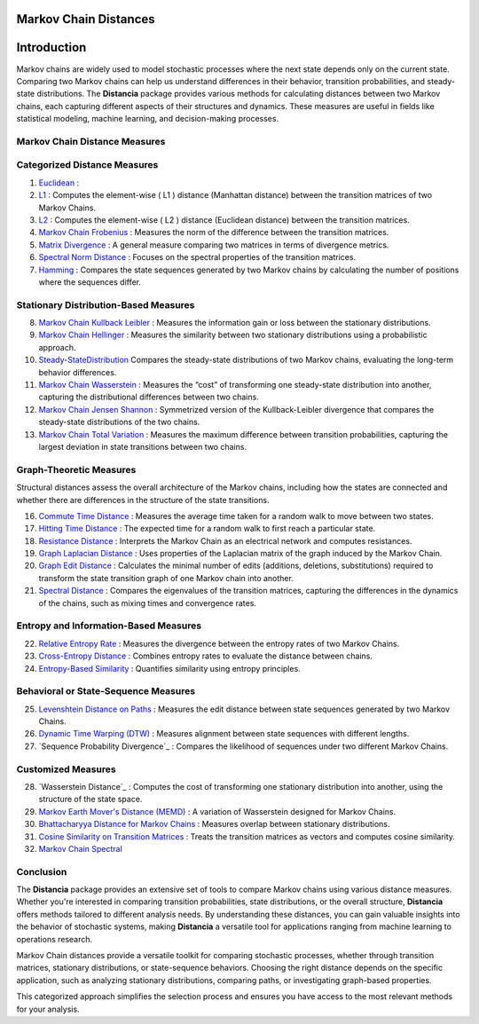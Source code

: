 Markov Chain Distances
======================

Introduction
============
Markov chains are widely used to model stochastic processes where the next state depends only on the current state. Comparing two Markov chains can help us understand differences in their behavior, transition probabilities, and steady-state distributions. The **Distancia** package provides various methods for calculating distances between two Markov chains, each capturing different aspects of their structures and dynamics. These measures are useful in fields like statistical modeling, machine learning, and decision-making processes.

Markov Chain Distance Measures
------------------------------

Categorized Distance Measures
-----------------------------
#. `Euclidean`_ :

#. `L1`_ : Computes the element-wise \( L1 \) distance (Manhattan distance) between the transition matrices of two Markov Chains.
#. `L2`_ : Computes the element-wise \( L2 \) distance (Euclidean distance) between the transition matrices.
#. `Markov Chain Frobenius`_ : Measures the norm of the difference between the transition matrices.
#. `Matrix Divergence`_ : A general measure comparing two matrices in terms of divergence metrics.
#. `Spectral Norm Distance`_ : Focuses on the spectral properties of the transition matrices.
#. `Hamming`_ : Compares the state sequences generated by two Markov chains by calculating the number of positions where the sequences differ.

.. _Euclidean: https://distancia.readthedocs.io/en/latest/Euclidean.html
.. _L1: https://distancia.readthedocs.io/en/latest/Manhattan.html
.. _L2: https://distancia.readthedocs.io/en/latest/Euclidean.html
.. _Markov Chain Frobenius: https://distancia.readthedocs.io/en/latest/MarkovChainFrobenius.html
.. _Matrix Divergence: https://distancia.readthedocs.io/en/latest/MatrixDivergence.html
.. _Spectral Norm Distance: https://distancia.readthedocs.io/en/latest/SpectralNormDistance.html
.. _Hamming: https://distancia.readthedocs.io/en/latest/Hamming.html

Stationary Distribution-Based Measures
-----------------------------

8. `Markov Chain Kullback Leibler`_ : Measures the information gain or loss between the stationary distributions.
#. `Markov Chain Hellinger`_ : Measures the similarity between two stationary distributions using a probabilistic approach.
#. `Steady-StateDistribution`_ Compares the steady-state distributions of two Markov chains, evaluating the long-term behavior differences.
#. `Markov Chain Wasserstein`_ : Measures the “cost” of transforming one steady-state distribution into another, capturing the distributional differences between two chains.
#. `Markov Chain Jensen Shannon`_ : Symmetrized version of the Kullback-Leibler divergence that compares the steady-state distributions of the two chains.
#. `Markov Chain Total Variation`_ : Measures the maximum difference between transition probabilities, capturing the largest deviation in state transitions between two chains.

.. _Markov Chain Kullback Leibler: https://distancia.readthedocs.io/en/latest/MarkovChainKullbackLeibler.html
.. _Markov Chain Jensen Shannon: https://distancia.readthedocs.io/en/latest/MarkovChainJensenShannon.html
.. _Markov Chain Hellinger: https://distancia.readthedocs.io/en/latest/MarkovChainHellinger.html
.. _Markov Chain Total Variation: https://distancia.readthedocs.io/en/latest/MarkovChainTotalVariation.html
.. _Steady-StateDistribution: https://distancia.readthedocs.io/en/latest/SteadyStateDistribution.html
.. _Markov Chain Wasserstein: https://distancia.readthedocs.io/en/latest/Wasserstein.html

Graph-Theoretic Measures
-----------------------------

Structural distances assess the overall architecture of the Markov chains, including how the states are connected and whether there are differences in the structure of the state transitions.

16. `Commute Time Distance`_ : Measures the average time taken for a random walk to move between two states.
#. `Hitting Time Distance`_ : The expected time for a random walk to first reach a particular state.
#. `Resistance Distance`_ : Interprets the Markov Chain as an electrical network and computes resistances.
#. `Graph Laplacian Distance`_ : Uses properties of the Laplacian matrix of the graph induced by the Markov Chain.
#. `Graph Edit Distance`_ : Calculates the minimal number of edits (additions, deletions, substitutions) required to transform the state transition graph of one Markov chain into another.
#. `Spectral Distance`_ : Compares the eigenvalues of the transition matrices, capturing the differences in the dynamics of the chains, such as mixing times and convergence rates.

.. _Commute Time Distance: https://distancia.readthedocs.io/en/latest/CommuteTimeDistance.html
.. _Hitting Time Distance: https://distancia.readthedocs.io/en/latest/HittingTimeDistance.html
.. _Resistance Distance: https://distancia.readthedocs.io/en/latest/Resistance.html
.. _Graph Laplacian Distance: https://distancia.readthedocs.io/en/latest/GraphLaplacian.html
.. _Graph Edit Distance: https://distancia.readthedocs.io/en/latest/GraphEditDistance.html
.. _Spectral Distance: https://distancia.readthedocs.io/en/latest/SpectralDistance.html

Entropy and Information-Based Measures
-----------------------------

22. `Relative Entropy Rate`_ : Measures the divergence between the entropy rates of two Markov Chains.
#. `Cross-Entropy Distance`_ : Combines entropy rates to evaluate the distance between chains.
#. `Entropy-Based Similarity`_ : Quantifies similarity using entropy principles.

.. _Relative Entropy Rate: https://distancia.readthedocs.io/en/latest/RelativeEntropyRate.html
.. _Cross-Entropy Distance: https://distancia.readthedocs.io/en/latest/CrossEntropy.html
.. _Entropy-Based Similarity: https://distancia.readthedocs.io/en/latest/EntropyBasedSimilarity.html

Behavioral or State-Sequence Measures
-----------------------------

25. `Levenshtein Distance on Paths`_ : Measures the edit distance between state sequences generated by two Markov Chains.
#. `Dynamic Time Warping (DTW)`_ : Measures alignment between state sequences with different lengths.
#. `Sequence Probability Divergence`_ : Compares the likelihood of sequences under two different Markov Chains.

.. _Levenshtein Distance on Paths: https://distancia.readthedocs.io/en/latest/Levenshtein.html
.. _Dynamic Time Warping (DTW): https://distancia.readthedocs.io/en/latest/DynamicTimeWarping.html
.. _: https://distancia.readthedocs.io/en/latest/.html

Customized Measures
-----------------------------

28. `Wasserstein Distance`_ : Computes the cost of transforming one stationary distribution into another, using the structure of the state space.
#. `Markov Earth Mover's Distance (MEMD)`_ : A variation of Wasserstein designed for Markov Chains.
#. `Bhattacharyya Distance for Markov Chains`_ : Measures overlap between stationary distributions.
#. `Cosine Similarity on Transition Matrices`_ : Treats the transition matrices as vectors and computes cosine similarity.
#. `Markov Chain Spectral`_

.. _Markov Earth Mover's Distance (MEMD): https://distancia.readthedocs.io/en/latest/EarthMoversDistance.html
.. _Bhattacharyya Distance for Markov Chains: https://distancia.readthedocs.io/en/latest/Bhattacharyya.html
.. _Cosine Similarity on Transition Matrices: https://distancia.readthedocs.io/en/latest/Cosine.html
.. _Markov Chain Spectral: https://distancia.readthedocs.io/en/latest/SpectralDistance.html

Conclusion
-----------------------------
The **Distancia** package provides an extensive set of tools to compare Markov chains using various distance measures. Whether you're interested in comparing transition probabilities, state distributions, or the overall structure, **Distancia** offers methods tailored to different analysis needs. By understanding these distances, you can gain valuable insights into the behavior of stochastic systems, making **Distancia** a versatile tool for applications ranging from machine learning to operations research.

Markov Chain distances provide a versatile toolkit for comparing stochastic processes, whether through transition matrices, stationary distributions, or state-sequence behaviors. Choosing the right distance depends on the specific application, such as analyzing stationary distributions, comparing paths, or investigating graph-based properties.

This categorized approach simplifies the selection process and ensures you have access to the most relevant methods for your analysis.


